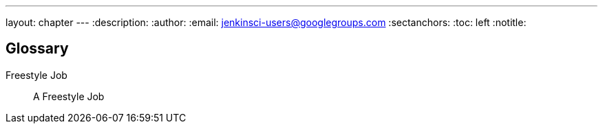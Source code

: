 ---
layout: chapter
---
:description:
:author:
:email: jenkinsci-users@googlegroups.com
:sectanchors:
:toc: left
:notitle:

[glossary]
= Glossary


[glossary]

Freestyle Job::
    A Freestyle Job

